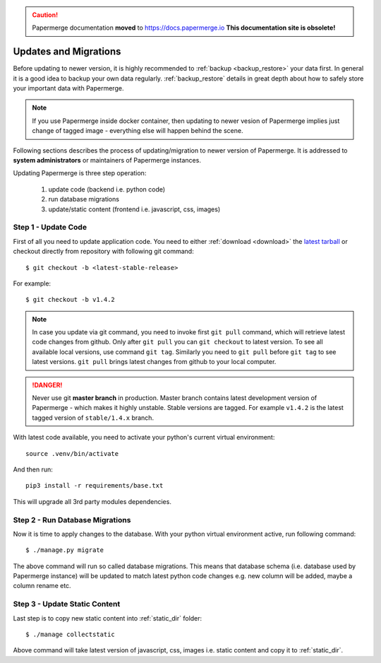 .. caution::

   Papermerge documentation **moved** to https://docs.papermerge.io
   **This documentation site is obsolete!**


Updates and Migrations
======================


Before updating to newer version, it is highly recommended to :ref:`backup
<backup_restore>` your data first. In general it is a good idea to backup your
own data regularly. :ref:`backup_restore` details in great depth about how to
safely store your important data with Papermerge.


.. note::

    If you use Papermerge inside docker container, then updating to newer vesion
    of Papermerge implies just change of tagged image - everything else will
    happen behind the scene.

Following sections describes the process of updating/migration to newer
version of Papermerge. It is addressed to **system administrators** or maintainers
of Papermerge instances.

Updating Papermerge is three step operation:

    1. update code (backend i.e. python code)
    2. run database migrations
    3. update/static content (frontend i.e. javascript, css, images)


Step 1 - Update Code
~~~~~~~~~~~~~~~~~~~~~~

First of all you need to update application code. You need to either :ref:`download <download>` the `latest tarball <https://github.com/ciur/papermerge/releases>`_ or checkout directly from repository with following git command::

    $ git checkout -b <latest-stable-release>

For example::

    $ git checkout -b v1.4.2

.. note::

    In case you update via git command, you need to invoke first ``git pull``
    command, which will retrieve latest code changes from github.
    Only after ``git pull`` you can ``git checkout`` to latest version.
    To see all available local versions, use command ``git tag``. Similarly 
    you need to ``git pull`` before ``git tag`` to see latest versions.
    ``git pull`` brings latest changes from github to your local computer.

.. danger::
    
    Never use git **master branch** in production. Master branch contains latest development version of Papermerge - which makes it highly unstable. Stable versions are tagged. For example ``v1.4.2`` is the latest tagged version of ``stable/1.4.x`` branch.

With latest code available, you need to activate your python's current virtual environment::

    source .venv/bin/activate

And then run::

    pip3 install -r requirements/base.txt

This will upgrade all 3rd party modules dependencies.


Step 2 - Run Database Migrations
~~~~~~~~~~~~~~~~~~~~~~~~~~~~~~~~~~

Now it is time to apply changes to the database.
With your python virtual environment active, run following command::

    $ ./manage.py migrate

The above command will run so called database migrations. This means that
database schema (i.e. database used by Papermerge instance) will be updated to
match latest python code changes e.g. new column will be added, maybe a column
rename etc.


Step 3 - Update Static Content
~~~~~~~~~~~~~~~~~~~~~~~~~~~~~~~

Last step is to copy new static content into :ref:`static_dir` folder::

    $ ./manage collectstatic

Above command will take latest version of javascript, css, images i.e. static content and copy it to :ref:`static_dir`.
